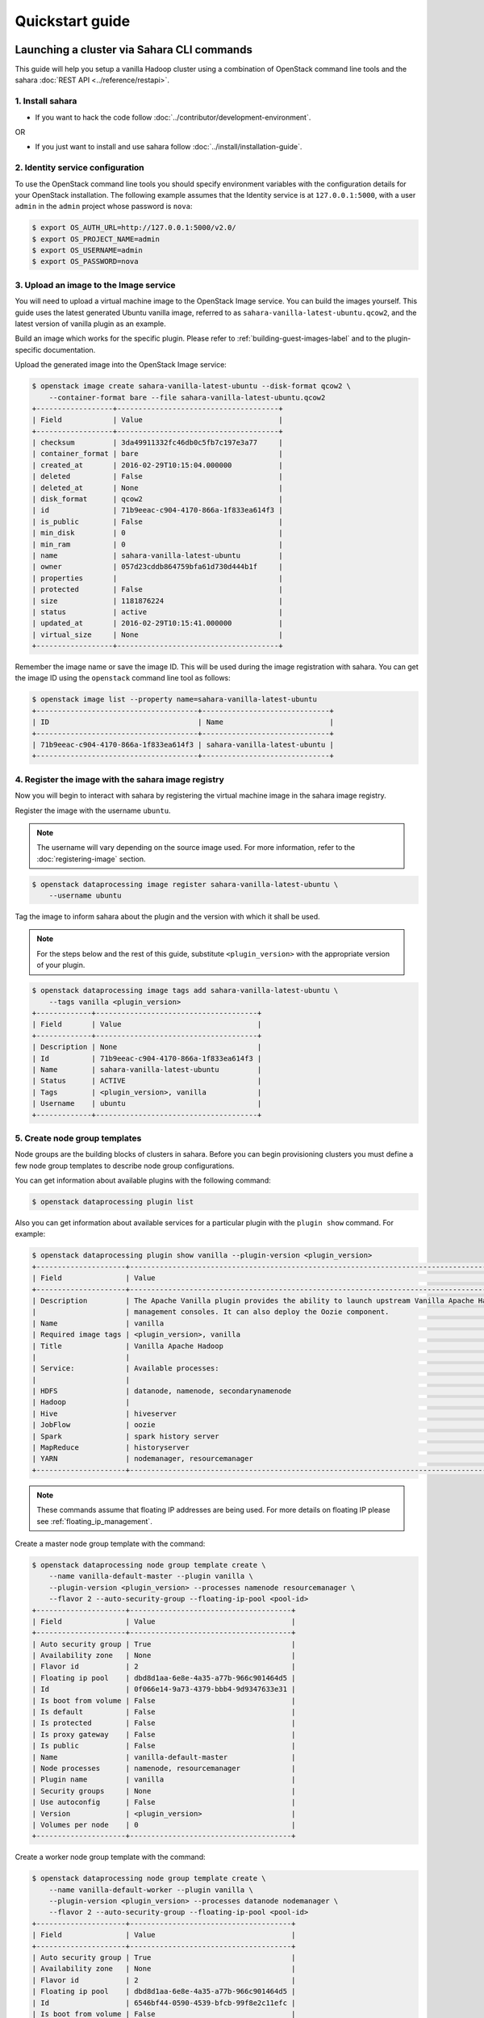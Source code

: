 ================
Quickstart guide
================

Launching a cluster via Sahara CLI commands
===========================================
This guide will help you setup a vanilla Hadoop cluster using a combination
of OpenStack command line tools and the sahara
:doc:`REST API <../reference/restapi>`.

1. Install sahara
-----------------

* If you want to hack the code follow
  :doc:`../contributor/development-environment`.

OR

* If you just want to install and use sahara follow
  :doc:`../install/installation-guide`.

2. Identity service configuration
---------------------------------

To use the OpenStack command line tools you should specify
environment variables with the configuration details for your OpenStack
installation. The following example assumes that the Identity service is
at ``127.0.0.1:5000``, with a user ``admin`` in the ``admin`` project
whose password is ``nova``:

.. sourcecode:: console

    $ export OS_AUTH_URL=http://127.0.0.1:5000/v2.0/
    $ export OS_PROJECT_NAME=admin
    $ export OS_USERNAME=admin
    $ export OS_PASSWORD=nova

3. Upload an image to the Image service
---------------------------------------

You will need to upload a virtual machine image to the OpenStack Image
service. You can build the images yourself. This guide uses the latest
generated Ubuntu vanilla image, referred to as
``sahara-vanilla-latest-ubuntu.qcow2``,
and the latest version of vanilla plugin as an example.

Build an image which works for the specific plugin.
Please refer to :ref:`building-guest-images-label` and
to the plugin-specific documentation.

Upload the generated image into the OpenStack Image service:

.. code-block::

    $ openstack image create sahara-vanilla-latest-ubuntu --disk-format qcow2 \
        --container-format bare --file sahara-vanilla-latest-ubuntu.qcow2
    +------------------+--------------------------------------+
    | Field            | Value                                |
    +------------------+--------------------------------------+
    | checksum         | 3da49911332fc46db0c5fb7c197e3a77     |
    | container_format | bare                                 |
    | created_at       | 2016-02-29T10:15:04.000000           |
    | deleted          | False                                |
    | deleted_at       | None                                 |
    | disk_format      | qcow2                                |
    | id               | 71b9eeac-c904-4170-866a-1f833ea614f3 |
    | is_public        | False                                |
    | min_disk         | 0                                    |
    | min_ram          | 0                                    |
    | name             | sahara-vanilla-latest-ubuntu         |
    | owner            | 057d23cddb864759bfa61d730d444b1f     |
    | properties       |                                      |
    | protected        | False                                |
    | size             | 1181876224                           |
    | status           | active                               |
    | updated_at       | 2016-02-29T10:15:41.000000           |
    | virtual_size     | None                                 |
    +------------------+--------------------------------------+

Remember the image name or save the image ID. This will be used during the
image registration with sahara. You can get the image ID using the
``openstack`` command line tool as follows:

.. code-block::

    $ openstack image list --property name=sahara-vanilla-latest-ubuntu
    +--------------------------------------+------------------------------+
    | ID                                   | Name                         |
    +--------------------------------------+------------------------------+
    | 71b9eeac-c904-4170-866a-1f833ea614f3 | sahara-vanilla-latest-ubuntu |
    +--------------------------------------+------------------------------+

4. Register the image with the sahara image registry
----------------------------------------------------

Now you will begin to interact with sahara by registering the virtual
machine image in the sahara image registry.

Register the image with the username ``ubuntu``.

.. note::
    The username will vary depending on the source image used.
    For more information, refer to the :doc:`registering-image` section.

.. code-block:: console

    $ openstack dataprocessing image register sahara-vanilla-latest-ubuntu \
        --username ubuntu

Tag the image to inform sahara about the plugin and the version with which
it shall be used.

.. note::
    For the steps below and the rest of this guide, substitute
    ``<plugin_version>`` with the appropriate version of your plugin.

.. code-block::

    $ openstack dataprocessing image tags add sahara-vanilla-latest-ubuntu \
        --tags vanilla <plugin_version>
    +-------------+--------------------------------------+
    | Field       | Value                                |
    +-------------+--------------------------------------+
    | Description | None                                 |
    | Id          | 71b9eeac-c904-4170-866a-1f833ea614f3 |
    | Name        | sahara-vanilla-latest-ubuntu         |
    | Status      | ACTIVE                               |
    | Tags        | <plugin_version>, vanilla            |
    | Username    | ubuntu                               |
    +-------------+--------------------------------------+

5. Create node group templates
------------------------------

Node groups are the building blocks of clusters in sahara. Before you can
begin provisioning clusters you must define a few node group templates to
describe node group configurations.

You can get information about available plugins with the following command:

.. sourcecode:: console

    $ openstack dataprocessing plugin list

Also you can get information about available services for a particular plugin
with the ``plugin show`` command. For example:

.. code-block::

    $ openstack dataprocessing plugin show vanilla --plugin-version <plugin_version>
    +---------------------+-----------------------------------------------------------------------------------------------------------------------+
    | Field               | Value                                                                                                                 |
    +---------------------+-----------------------------------------------------------------------------------------------------------------------+
    | Description         | The Apache Vanilla plugin provides the ability to launch upstream Vanilla Apache Hadoop cluster without any           |
    |                     | management consoles. It can also deploy the Oozie component.                                                          |
    | Name                | vanilla                                                                                                               |
    | Required image tags | <plugin_version>, vanilla                                                                                             |
    | Title               | Vanilla Apache Hadoop                                                                                                 |
    |                     |                                                                                                                       |
    | Service:            | Available processes:                                                                                                  |
    |                     |                                                                                                                       |
    | HDFS                | datanode, namenode, secondarynamenode                                                                                 |
    | Hadoop              |                                                                                                                       |
    | Hive                | hiveserver                                                                                                            |
    | JobFlow             | oozie                                                                                                                 |
    | Spark               | spark history server                                                                                                  |
    | MapReduce           | historyserver                                                                                                         |
    | YARN                | nodemanager, resourcemanager                                                                                          |
    +---------------------+-----------------------------------------------------------------------------------------------------------------------+

.. note::
    These commands assume that floating IP addresses are being used. For more
    details on floating IP please see :ref:`floating_ip_management`.

Create a master node group template with the command:

.. code-block::

    $ openstack dataprocessing node group template create \
        --name vanilla-default-master --plugin vanilla \
        --plugin-version <plugin_version> --processes namenode resourcemanager \
        --flavor 2 --auto-security-group --floating-ip-pool <pool-id>
    +---------------------+--------------------------------------+
    | Field               | Value                                |
    +---------------------+--------------------------------------+
    | Auto security group | True                                 |
    | Availability zone   | None                                 |
    | Flavor id           | 2                                    |
    | Floating ip pool    | dbd8d1aa-6e8e-4a35-a77b-966c901464d5 |
    | Id                  | 0f066e14-9a73-4379-bbb4-9d9347633e31 |
    | Is boot from volume | False                                |
    | Is default          | False                                |
    | Is protected        | False                                |
    | Is proxy gateway    | False                                |
    | Is public           | False                                |
    | Name                | vanilla-default-master               |
    | Node processes      | namenode, resourcemanager            |
    | Plugin name         | vanilla                              |
    | Security groups     | None                                 |
    | Use autoconfig      | False                                |
    | Version             | <plugin_version>                     |
    | Volumes per node    | 0                                    |
    +---------------------+--------------------------------------+

Create a worker node group template with the command:

.. code-block::

    $ openstack dataprocessing node group template create \
        --name vanilla-default-worker --plugin vanilla \
        --plugin-version <plugin_version> --processes datanode nodemanager \
        --flavor 2 --auto-security-group --floating-ip-pool <pool-id>
    +---------------------+--------------------------------------+
    | Field               | Value                                |
    +---------------------+--------------------------------------+
    | Auto security group | True                                 |
    | Availability zone   | None                                 |
    | Flavor id           | 2                                    |
    | Floating ip pool    | dbd8d1aa-6e8e-4a35-a77b-966c901464d5 |
    | Id                  | 6546bf44-0590-4539-bfcb-99f8e2c11efc |
    | Is boot from volume | False                                |
    | Is default          | False                                |
    | Is protected        | False                                |
    | Is proxy gateway    | False                                |
    | Is public           | False                                |
    | Name                | vanilla-default-worker               |
    | Node processes      | datanode, nodemanager                |
    | Plugin name         | vanilla                              |
    | Security groups     | None                                 |
    | Use autoconfig      | False                                |
    | Version             | <plugin_version>                     |
    | Volumes per node    | 0                                    |
    +---------------------+--------------------------------------+


You can also create node group templates setting a flag --boot-from-volume.
This will tell the node group to boot its instances from a volume instead of
the image. This feature allows for easier live migrations and improved
performance.

.. code-block::

    $ openstack dataprocessing node group template create \
        --name vanilla-default-worker --plugin vanilla \
        --plugin-version <plugin_version> --processes datanode nodemanager \
        --flavor 2 --auto-security-group --floating-ip-pool <pool-id> \
        --boot-from-volume
    +---------------------+--------------------------------------+
    | Field               | Value                                |
    +---------------------+--------------------------------------+
    | Auto security group | True                                 |
    | Availability zone   | None                                 |
    | Flavor id           | 2                                    |
    | Floating ip pool    | dbd8d1aa-6e8e-4a35-a77b-966c901464d5 |
    | Id                  | 6546bf44-0590-4539-bfcb-99f8e2c11efc |
    | Is boot from volume | True                                 |
    | Is default          | False                                |
    | Is protected        | False                                |
    | Is proxy gateway    | False                                |
    | Is public           | False                                |
    | Name                | vanilla-default-worker               |
    | Node processes      | datanode, nodemanager                |
    | Plugin name         | vanilla                              |
    | Security groups     | None                                 |
    | Use autoconfig      | False                                |
    | Version             | <plugin_version>                     |
    | Volumes per node    | 0                                    |
    +---------------------+--------------------------------------+

Alternatively you can create node group templates from JSON files:

If your environment does not use floating IPs, omit defining floating IP in
the template below.

Sample templates can be found here:

`Sample Templates <https://opendev.org/openstack/sahara/src/branch/master/sahara/plugins/default_templates/>`_

Create a file named ``my_master_template_create.json`` with the following
content:

.. code-block:: json

    {
        "plugin_name": "vanilla",
        "hadoop_version": "<plugin_version>",
        "node_processes": [
            "namenode",
            "resourcemanager"
        ],
        "name": "vanilla-default-master",
        "floating_ip_pool": "<floating_ip_pool_id>",
        "flavor_id": "2",
        "auto_security_group": true
    }

Create a file named ``my_worker_template_create.json`` with the following
content:

.. code-block:: json

    {
        "plugin_name": "vanilla",
        "hadoop_version": "<plugin_version>",
        "node_processes": [
            "nodemanager",
            "datanode"
        ],
        "name": "vanilla-default-worker",
        "floating_ip_pool": "<floating_ip_pool_id>",
        "flavor_id": "2",
        "auto_security_group": true
    }

Use the ``openstack`` client to upload the node group templates:

.. code-block:: console

    $ openstack dataprocessing node group template create \
        --json my_master_template_create.json
    $ openstack dataprocessing node group template create \
        --json my_worker_template_create.json

List the available node group templates to ensure that they have been
added properly:

.. code-block::

    $ openstack dataprocessing node group template list --name vanilla-default
    +------------------------+--------------------------------------+-------------+--------------------+
    | Name                   | Id                                   | Plugin name | Version            |
    +------------------------+--------------------------------------+-------------+--------------------+
    | vanilla-default-master | 0f066e14-9a73-4379-bbb4-9d9347633e31 | vanilla     | <plugin_version>   |
    | vanilla-default-worker | 6546bf44-0590-4539-bfcb-99f8e2c11efc | vanilla     | <plugin_version>   |
    +------------------------+--------------------------------------+-------------+--------------------+

Remember the name or save the ID for the master and worker node group
templates, as they will be used during cluster template creation.

For example:

* vanilla-default-master: ``0f066e14-9a73-4379-bbb4-9d9347633e31``
* vanilla-default-worker: ``6546bf44-0590-4539-bfcb-99f8e2c11efc``

6. Create a cluster template
----------------------------

The last step before provisioning the cluster is to create a template
that describes the node groups of the cluster.

Create a cluster template with the command:

.. code-block::

    $ openstack dataprocessing cluster template create \
        --name vanilla-default-cluster \
        --node-groups vanilla-default-master:1 vanilla-default-worker:3

    +----------------+----------------------------------------------------+
    | Field          | Value                                              |
    +----------------+----------------------------------------------------+
    | Anti affinity  |                                                    |
    | Description    | None                                               |
    | Id             | 9d871ebd-88a9-40af-ae3e-d8c8f292401c               |
    | Is default     | False                                              |
    | Is protected   | False                                              |
    | Is public      | False                                              |
    | Name           | vanilla-default-cluster                            |
    | Node groups    | vanilla-default-master:1, vanilla-default-worker:3 |
    | Plugin name    | vanilla                                            |
    | Use autoconfig | False                                              |
    | Version        | <plugin_version>                                   |
    +----------------+----------------------------------------------------+

Alternatively you can create cluster template from JSON file:

Create a file named ``my_cluster_template_create.json`` with the following
content:

.. code-block:: json

    {
        "plugin_name": "vanilla",
        "hadoop_version": "<plugin_version>",
        "node_groups": [
            {
                "name": "worker",
                "count": 3,
                "node_group_template_id": "6546bf44-0590-4539-bfcb-99f8e2c11efc"
            },
            {
                "name": "master",
                "count": 1,
                "node_group_template_id": "0f066e14-9a73-4379-bbb4-9d9347633e31"
            }
        ],
        "name": "vanilla-default-cluster",
        "cluster_configs": {}
    }

Upload the cluster template using the ``openstack`` command line tool:

.. sourcecode:: console

    $ openstack dataprocessing cluster template create --json my_cluster_template_create.json

Remember the cluster template name or save the cluster template ID for use in
the cluster provisioning command. The cluster ID can be found in the output of
the creation command or by listing the cluster templates as follows:

.. code-block::

    $ openstack dataprocessing cluster template list --name vanilla-default
    +-------------------------+--------------------------------------+-------------+--------------------+
    | Name                    | Id                                   | Plugin name | Version            |
    +-------------------------+--------------------------------------+-------------+--------------------+
    | vanilla-default-cluster | 9d871ebd-88a9-40af-ae3e-d8c8f292401c | vanilla     | <plugin_version>   |
    +-------------------------+--------------------------------------+-------------+--------------------+

7. Create cluster
-----------------

Now you are ready to provision the cluster. This step requires a few pieces of
information that can be found by querying various OpenStack services.

Create a cluster with the command:

.. code-block::

    $ openstack dataprocessing cluster create --name my-cluster-1 \
        --cluster-template vanilla-default-cluster --user-keypair my_stack \
        --neutron-network private --image sahara-vanilla-latest-ubuntu

    +----------------------------+----------------------------------------------------+
    | Field                      | Value                                              |
    +----------------------------+----------------------------------------------------+
    | Anti affinity              |                                                    |
    | Cluster template id        | 9d871ebd-88a9-40af-ae3e-d8c8f292401c               |
    | Description                |                                                    |
    | Id                         | 1f0dc6f7-6600-495f-8f3a-8ac08cdb3afc               |
    | Image                      | 71b9eeac-c904-4170-866a-1f833ea614f3               |
    | Is protected               | False                                              |
    | Is public                  | False                                              |
    | Is transient               | False                                              |
    | Name                       | my-cluster-1                                       |
    | Neutron management network | fabe9dae-6fbd-47ca-9eb1-1543de325efc               |
    | Node groups                | vanilla-default-master:1, vanilla-default-worker:3 |
    | Plugin name                | vanilla                                            |
    | Status                     | Validating                                         |
    | Use autoconfig             | False                                              |
    | User keypair id            | my_stack                                           |
    | Version                    | <plugin_version>                                   |
    +----------------------------+----------------------------------------------------+

Alternatively you can create a cluster template from a JSON file:

Create a file named ``my_cluster_create.json`` with the following content:

.. code-block:: json

    {
        "name": "my-cluster-1",
        "plugin_name": "vanilla",
        "hadoop_version": "<plugin_version>",
        "cluster_template_id" : "9d871ebd-88a9-40af-ae3e-d8c8f292401c",
        "user_keypair_id": "my_stack",
        "default_image_id": "71b9eeac-c904-4170-866a-1f833ea614f3",
        "neutron_management_network": "fabe9dae-6fbd-47ca-9eb1-1543de325efc"
    }

The parameter ``user_keypair_id`` with the value ``my_stack`` is generated by
creating a keypair. You can create your own keypair in the OpenStack
Dashboard, or through the ``openstack`` command line client as follows:

.. sourcecode:: console

    $ openstack keypair create my_stack --public-key $PATH_TO_PUBLIC_KEY

If sahara is configured to use neutron for networking, you will also need to
include the ``--neutron-network`` argument in the ``cluster create`` command
or the ``neutron_management_network`` parameter in ``my_cluster_create.json``.
If your environment does not use neutron, you should omit these arguments. You
can determine the neutron network id with the following command:

.. sourcecode:: console

    $ openstack network list

Create and start the cluster:

.. sourcecode:: console

    $ openstack dataprocessing cluster create --json my_cluster_create.json

Verify the cluster status by using the ``openstack`` command
line tool as follows:

.. code-block::

    $ openstack dataprocessing cluster show my-cluster-1 -c Status
    +--------+--------+
    | Field  | Value  |
    +--------+--------+
    | Status | Active |
    +--------+--------+

The cluster creation operation may take several minutes to complete. During
this time the "status" returned from the previous command may show states
other than ``Active``. A cluster also can be created with the ``wait`` flag.
In that case the cluster creation command will not be finished until the
cluster is moved to the ``Active`` state.

8. Run a MapReduce job to check Hadoop installation
---------------------------------------------------

Check that your Hadoop installation is working properly by running an
example job on the cluster manually.

* Login to the NameNode (usually the master node) via ssh with the ssh-key
  used above:

.. sourcecode:: console

    $ ssh -i my_stack.pem ubuntu@<namenode_ip>

* Switch to the hadoop user:

.. sourcecode:: console

    $ sudo su hadoop

* Go to the shared hadoop directory and run the simplest MapReduce example:

.. sourcecode:: console

    $ cd /opt/hadoop-<plugin_version>/share/hadoop/mapreduce
    $ /opt/hadoop-<plugin_version>/bin/hadoop jar hadoop-mapreduce-examples-<plugin_version>.jar pi 10 100

Congratulations! Your Hadoop cluster is ready to use, running on your
OpenStack cloud.

Elastic Data Processing (EDP)
=============================
Job Binaries are the entities you define/upload the source code
(mains and libraries) for your job.
First you need to download your binary file or script to swift container
and register your file in Sahara with the command:

.. code:: bash

    (openstack) dataprocessing job binary create --url "swift://integration.sahara/hive.sql" \
      --username username --password password --description "My first job binary" hive-binary


Data Sources
------------
Data Sources are entities where the input and output from your jobs are housed.
You can create data sources which are related to Swift, Manila or HDFS.
You need to set the type of data source (swift, hdfs, manila, maprfs),
name and url.
The next two commands will create input and output data sources in swift.

.. code:: bash

   $ openstack dataprocessing data source create --type swift --username admin --password admin \
      --url "swift://integration.sahara/input.txt" input

   $ openstack dataprocessing data source create --type swift --username admin --password admin \
      --url "swift://integration.sahara/output.txt" output

If you want to create data sources in hdfs, use valid hdfs urls:

.. code:: bash

   $ openstack dataprocessing data source create --type hdfs --url "hdfs://tmp/input.txt" input

   $ openstack dataprocessing data source create --type hdfs --url "hdfs://tmp/output.txt" output


Job Templates (Jobs in API)
---------------------------
In this step you need to create a job template. You have to set
the type of the job template using the `type` parameter. Choose
the main library using the job binary which was created
in the previous step and set a name for the job template.

Example of the command:

.. code:: bash

    $ openstack dataprocessing job template create --type Hive \
       --name hive-job-template --main hive-binary

Jobs (Job Executions in API)
----------------------------
This is the last step in our guide. In this step you need to launch your job.
You need to pass the following arguments:

 * The name or ID of input/output data sources for the job
 * The name or ID of the job template
 * The name or ID of the cluster on which to run the job

For instance:

.. code:: bash

    $ openstack dataprocessing job execute --input input --output output \
      --job-template hive-job-template --cluster my-first-cluster

You can check status of your job with the command:

.. code:: bash

   $ openstack dataprocessing job show <id_of_your_job>

Once the job is marked as successful you can check the output data source.
It will contain the output data of this job. Congratulations!
